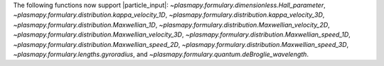 The following functions now support |particle_input|\ :
`~plasmapy.formulary.dimensionless.Hall_parameter`,
`~plasmapy.formulary.distribution.kappa_velocity_1D`,
`~plasmapy.formulary.distribution.kappa_velocity_3D`,
`~plasmapy.formulary.distribution.Maxwellian_1D`,
`~plasmapy.formulary.distribution.Maxwellian_velocity_2D`,
`~plasmapy.formulary.distribution.Maxwellian_velocity_3D`,
`~plasmapy.formulary.distribution.Maxwellian_speed_1D`,
`~plasmapy.formulary.distribution.Maxwellian_speed_2D`,
`~plasmapy.formulary.distribution.Maxwellian_speed_3D`,
`~plasmapy.formulary.lengths.gyroradius`, and
`~plasmapy.formulary.quantum.deBroglie_wavelength`.
